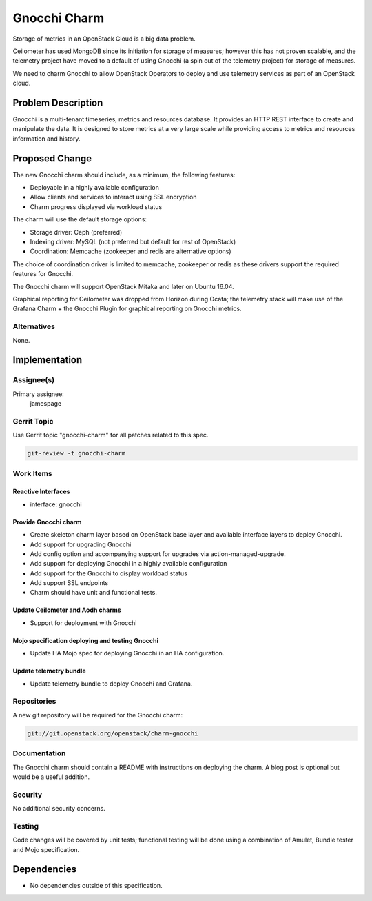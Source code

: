 ..
  Copyright 2017, Canonical UK

  This work is licensed under a Creative Commons Attribution 3.0
  Unported License.
  http://creativecommons.org/licenses/by/3.0/legalcode

..
  This template should be in ReSTructured text. Please do not delete
  any of the sections in this template.  If you have nothing to say
  for a whole section, just write: "None". For help with syntax, see
  http://sphinx-doc.org/rest.html To test out your formatting, see
  http://www.tele3.cz/jbar/rest/rest.html

=============
Gnocchi Charm
=============

Storage of metrics in an OpenStack Cloud is a big data problem.

Ceilometer has used MongoDB since its initiation for storage of measures;
however this has not proven scalable, and the telemetry project have
moved to a default of using Gnocchi (a spin out of the telemetry project)
for storage of measures.

We need to charm Gnocchi to allow OpenStack Operators to deploy and use
telemetry services as part of an OpenStack cloud.

Problem Description
===================

Gnocchi is a multi-tenant timeseries, metrics and resources database.
It provides an HTTP REST interface to create and manipulate the data.
It is designed to store metrics at a very large scale while providing
access to metrics and resources information and history.

Proposed Change
===============

The new Gnocchi charm should include, as a minimum, the following features:

- Deployable in a highly available configuration
- Allow clients and services to interact using SSL encryption
- Charm progress displayed via workload status

The charm will use the default storage options:

- Storage driver: Ceph (preferred)
- Indexing driver: MySQL (not preferred but default for rest of OpenStack)
- Coordination: Memcache (zookeeper and redis are alternative options)

The choice of coordination driver is limited to memcache, zookeeper or redis
as these drivers support the required features for Gnocchi.

The Gnocchi charm will support OpenStack Mitaka and later on Ubuntu 16.04.

Graphical reporting for Ceilometer was dropped from Horizon during Ocata;
the telemetry stack will make use of the Grafana Charm + the Gnocchi Plugin
for graphical reporting on Gnocchi metrics.

Alternatives
------------

None.

Implementation
==============

Assignee(s)
-----------

Primary assignee:
  jamespage

Gerrit Topic
------------

Use Gerrit topic "gnocchi-charm" for all patches related to this spec.

.. code-block:: bash

    git-review -t gnocchi-charm

Work Items
----------

Reactive Interfaces
+++++++++++++++++++

- interface: gnocchi

Provide Gnocchi charm
+++++++++++++++++++++

- Create skeleton charm layer based on OpenStack base layer and available
  interface layers to deploy Gnocchi.
- Add support for upgrading Gnocchi
- Add config option and accompanying support for upgrades via
  action-managed-upgrade.
- Add support for deploying Gnocchi in a highly available configuration
- Add support for the Gnocchi to display workload status
- Add support SSL endpoints
- Charm should have unit and functional tests.

Update Ceilometer and Aodh charms
+++++++++++++++++++++++++++++++++

- Support for deployment with Gnocchi

Mojo specification deploying and testing Gnocchi
++++++++++++++++++++++++++++++++++++++++++++++++

- Update HA Mojo spec for deploying Gnocchi in an HA configuration.

Update telemetry bundle
+++++++++++++++++++++++

- Update telemetry bundle to deploy Gnocchi and Grafana.

Repositories
------------

A new git repository will be required for the Gnocchi charm:

.. code-block:: bash

    git://git.openstack.org/openstack/charm-gnocchi

Documentation
-------------

The Gnocchi charm should contain a README with instructions on deploying the
charm. A blog post is optional but would be a useful addition.

Security
--------

No additional security concerns.

Testing
-------

Code changes will be covered by unit tests; functional testing will be done
using a combination of Amulet, Bundle tester and Mojo specification.

Dependencies
============

- No dependencies outside of this specification.
